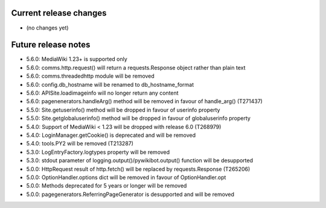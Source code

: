 Current release changes
~~~~~~~~~~~~~~~~~~~~~~~

* (no changes yet)

Future release notes
~~~~~~~~~~~~~~~~~~~~

* 5.6.0: MediaWiki 1.23+ is supported only
* 5.6.0: comms.http.request() will return a requests.Response object rather than plain text
* 5.6.0: comms.threadedhttp module will be removed
* 5.6.0: config.db_hostname will be renamed to db_hostname_format
* 5.6.0: APISite.loadimageinfo will no longer return any content
* 5.6.0: pagenenerators.handleArg() method will be removed in favour of handle_arg() (T271437)
* 5.5.0: Site.getuserinfo() method will be dropped in favour of userinfo property
* 5.5.0: Site.getglobaluserinfo() method will be dropped in favour of globaluserinfo property
* 5.4.0: Support of MediaWiki < 1.23 will be dropped with release 6.0  (T268979)
* 5.4.0: LoginManager.getCookie() is deprecated and will be removed
* 5.4.0: tools.PY2 will be removed (T213287)
* 5.3.0: LogEntryFactory.logtypes property will be removed
* 5.3.0: stdout parameter of logging.output()/pywikibot.output() function will be desupported
* 5.0.0: HttpRequest result of http.fetch() will be replaced by requests.Response (T265206)
* 5.0.0: OptionHandler.options dict will be removed in favour of OptionHandler.opt
* 5.0.0: Methods deprecated for 5 years or longer will be removed
* 5.0.0: pagegenerators.ReferringPageGenerator is desupported and will be removed
